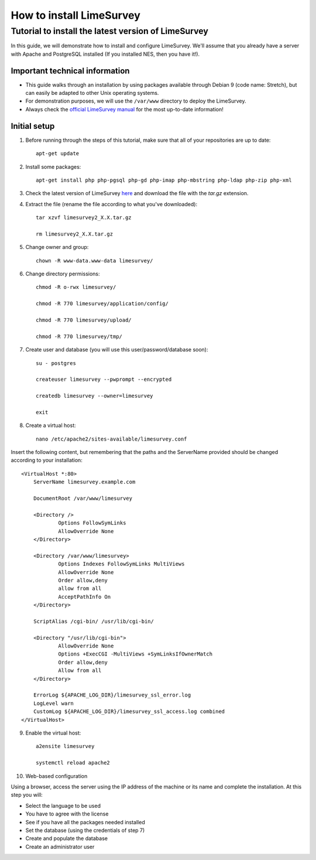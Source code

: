 .. _how-to-install-limesurvey:

How to install LimeSurvey
=========================

.. _tutorial-to-install-the-latest-version-of-limesurvey:

Tutorial to install the latest version of LimeSurvey
----------------------------------------------------

In this guide, we will demonstrate how to install and configure LimeSurvey. We'll assume that you already have a server with Apache and PostgreSQL installed (If you installed NES, then you have it!).

.. _important-technical-information:

Important technical information
```````````````````````````````
* This guide walks through an installation by using packages available through Debian 9 (code name: Stretch), but can easily be adapted to other Unix operating systems.
* For demonstration purposes, we will use the ``/var/www`` directory to deploy the LimeSurvey.
* Always check the `official LimeSurvey manual <https://manual.limesurvey.org/>`_ for the most up-to-date information!

.. _initial-setup-limesurvey:

Initial setup
`````````````
1. Before running through the steps of this tutorial, make sure that all of your repositories are up to date::

    apt-get update

2. Install some packages::

    apt-get install php php-pgsql php-gd php-imap php-mbstring php-ldap php-zip php-xml

3. Check the latest version of LimeSurvey `here <https://www.limesurvey.org/stable-release>`_ and download the file with the `tar.gz` extension. 

4. Extract the file (rename the file according to what you've downloaded)::

    tar xzvf limesurvey2_X.X.tar.gz

    rm limesurvey2_X.X.tar.gz

5. Change owner and group::

    chown -R www-data.www-data limesurvey/

6. Change directory permissions::

    chmod -R o-rwx limesurvey/

    chmod -R 770 limesurvey/application/config/

    chmod -R 770 limesurvey/upload/

    chmod -R 770 limesurvey/tmp/
 
7. Create user and database (you will use this user/password/database soon)::

    su - postgres

    createuser limesurvey --pwprompt --encrypted

    createdb limesurvey --owner=limesurvey

    exit

8. Create a virtual host::

    nano /etc/apache2/sites-available/limesurvey.conf

Insert the following content, but remembering that the paths and the ServerName provided should be changed according to your installation::

    <VirtualHost *:80>
  	ServerName limesurvey.example.com

    	DocumentRoot /var/www/limesurvey

    	<Directory />
    	    	Options FollowSymLinks
    	    	AllowOverride None
    	</Directory>

    	<Directory /var/www/limesurvey>
    	    	Options Indexes FollowSymLinks MultiViews
    	    	AllowOverride None
    	    	Order allow,deny
    	    	allow from all
    	    	AcceptPathInfo On
    	</Directory>

    	ScriptAlias /cgi-bin/ /usr/lib/cgi-bin/

    	<Directory "/usr/lib/cgi-bin">
    	    	AllowOverride None
    	    	Options +ExecCGI -MultiViews +SymLinksIfOwnerMatch
    	    	Order allow,deny
    	    	Allow from all
    	</Directory>

    	ErrorLog ${APACHE_LOG_DIR}/limesurvey_ssl_error.log
    	LogLevel warn
    	CustomLog ${APACHE_LOG_DIR}/limesurvey_ssl_access.log combined
    </VirtualHost>

9. Enable the virtual host::

    a2ensite limesurvey

    systemctl reload apache2

10. Web-based configuration

Using a browser, access the server using the IP address of the machine or its name and complete the installation. At this step you will:

* Select the language to be used
* You have to agree with the license
* See if you have all the packages needed installed
* Set the database (using the credentials of step 7)
* Create and populate the database 
* Create an administrator user

